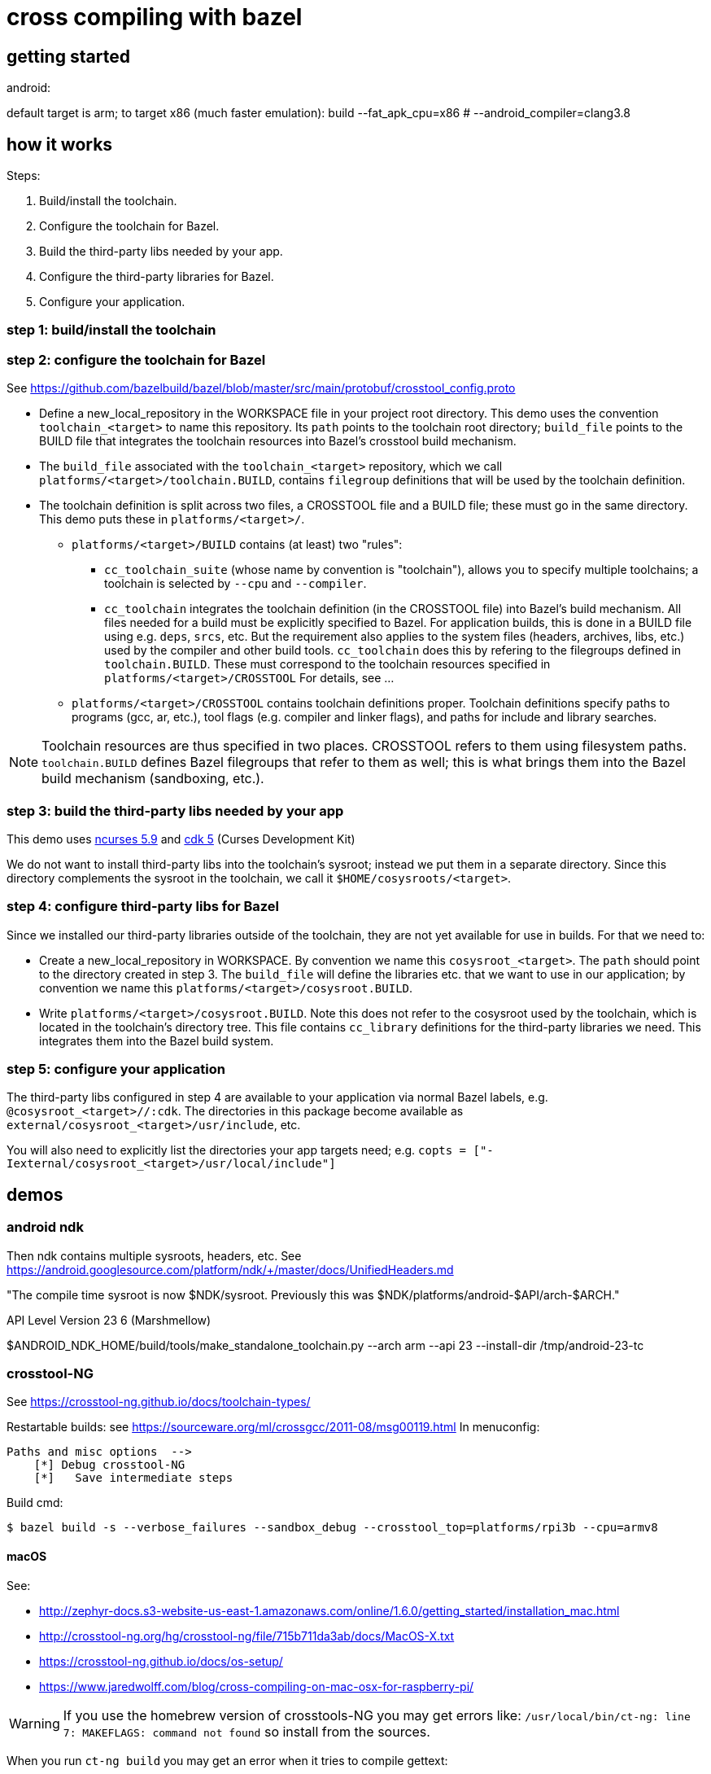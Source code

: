 = cross compiling with bazel

== getting started

android:

default target is arm; to target x86 (much faster emulation):
build --fat_apk_cpu=x86  # --android_compiler=clang3.8



== how it works

Steps:

1. Build/install the toolchain.

2. Configure the toolchain for Bazel.

3. Build the third-party libs needed by your app.

4. Configure the third-party libraries for Bazel.

5. Configure your application.

=== step 1: build/install the toolchain

=== step 2: configure the toolchain for Bazel

See https://github.com/bazelbuild/bazel/blob/master/src/main/protobuf/crosstool_config.proto

** Define a new_local_repository in the WORKSPACE file in your project
   root directory. This demo uses the convention `toolchain_<target>`
   to name this repository. Its `path` points to the toolchain root
   directory; `build_file` points to the BUILD file that integrates
   the toolchain resources into Bazel's crosstool build mechanism.

** The `build_file` associated with the `toolchain_<target>`
   repository, which we call `platforms/<target>/toolchain.BUILD`,
   contains `filegroup` definitions that will be used by the toolchain
   definition.

** The toolchain definition is split across two files, a CROSSTOOL
   file and a BUILD file; these must go in the same directory. This
   demo puts these in `platforms/<target>/`.

*** `platforms/<target>/BUILD` contains (at least) two "rules":

**** `cc_toolchain_suite` (whose name by convention is "toolchain"),
     allows you to specify multiple toolchains; a toolchain is
     selected by `--cpu` and `--compiler`.

**** `cc_toolchain` integrates the toolchain definition (in the
     CROSSTOOL file) into Bazel's build mechanism. All files needed
     for a build must be explicitly specified to Bazel. For
     application builds, this is done in a BUILD file using
     e.g. `deps`, `srcs`, etc. But the requirement also applies to the
     system files (headers, archives, libs, etc.) used by the compiler
     and other build tools. `cc_toolchain` does this by refering to
     the filegroups defined in `toolchain.BUILD`. These must
     correspond to the toolchain resources specified in
     `platforms/<target>/CROSSTOOL` For details, see ...

*** `platforms/<target>/CROSSTOOL` contains toolchain definitions
    proper. Toolchain definitions specify paths to programs (gcc, ar,
    etc.), tool flags (e.g. compiler and linker flags), and paths for
    include and library searches.

NOTE: Toolchain resources are thus specified in two places. CROSSTOOL
refers to them using filesystem paths. `toolchain.BUILD` defines Bazel
filegroups that refer to them as well; this is what brings them into
the Bazel build mechanism (sandboxing, etc.).

=== step 3: build the third-party libs needed by your app

This demo uses http://invisible-island.net/ncurses/[ncurses 5.9] and http://invisible-island.net/cdk/[cdk 5] (Curses Development Kit)

We do not want to install third-party libs into the toolchain's
sysroot; instead we put them in a separate directory. Since this
directory complements the sysroot in the toolchain, we call it
`$HOME/cosysroots/<target>`.

=== step 4: configure third-party libs for Bazel

Since we installed our third-party libraries outside of the toolchain,
they are not yet available for use in builds. For that we need to:

* Create a new_local_repository in WORKSPACE. By convention we name
this `cosysroot_<target>`.  The `path` should point to the directory
created in step 3. The `build_file` will define the
libraries etc. that we want to use in our application; by convention
we name this `platforms/<target>/cosysroot.BUILD`.

* Write `platforms/<target>/cosysroot.BUILD`. Note this does not refer
  to the cosysroot used by the toolchain, which is located in the
  toolchain's directory tree. This file contains `cc_library`
  definitions for the third-party libraries we need. This integrates
  them into the Bazel build system.

=== step 5: configure your application

The third-party libs configured in step 4 are available to your
application via normal Bazel labels,
e.g. `@cosysroot_<target>//:cdk`. The directories in this package become
available as `external/cosysroot_<target>/usr/include`, etc.

You will also need to explicitly list the directories your app targets
need; e.g. `copts = ["-Iexternal/cosysroot_<target>/usr/local/include"]`

== demos

=== android ndk

Then ndk contains multiple sysroots, headers, etc.  See
https://android.googlesource.com/platform/ndk/+/master/docs/UnifiedHeaders.md

"The compile time sysroot is now $NDK/sysroot. Previously this was
$NDK/platforms/android-$API/arch-$ARCH."

API Level	Version
23  		6 (Marshmellow)

$ANDROID_NDK_HOME/build/tools/make_standalone_toolchain.py --arch arm --api 23 --install-dir /tmp/android-23-tc

=== crosstool-NG

See https://crosstool-ng.github.io/docs/toolchain-types/

Restartable builds: see https://sourceware.org/ml/crossgcc/2011-08/msg00119.html
In menuconfig:

  Paths and misc options  -->
      [*] Debug crosstool-NG
      [*]   Save intermediate steps

Build cmd:

[source,sh]
----
$ bazel build -s --verbose_failures --sandbox_debug --crosstool_top=platforms/rpi3b --cpu=armv8
----

==== macOS


See:

* http://zephyr-docs.s3-website-us-east-1.amazonaws.com/online/1.6.0/getting_started/installation_mac.html
* http://crosstool-ng.org/hg/crosstool-ng/file/715b711da3ab/docs/MacOS-X.txt
* https://crosstool-ng.github.io/docs/os-setup/
* https://www.jaredwolff.com/blog/cross-compiling-on-mac-osx-for-raspberry-pi/

WARNING: If you use the homebrew version of crosstools-NG you may get errors like: `/usr/local/bin/ct-ng: line 7: MAKEFLAGS: command not found` so install from the sources.


When you run `ct-ng build` you may get an error when it tries to compile gettext:

[source,sh]
----
Installing gettext for host
[EXTRA]    Configuring gettext
[EXTRA]    Building gettext
[ERROR]    configure.ac:25: error: version mismatch.  This is Automake 1.15.1,
...etc...
----

Obviously whether you get this depends on the versions of the (host)
build tools you have installed and those assumed by the gettext
sources in (<ctng>/build/.build/src/gettext-0.19.8.1 in this case)

This can be dealt with by either selecting an earlier version of
gettext (using menuconfig) or by running autoreconf in the gettext
sources. See also
https://github.com/crosstool-ng/crosstool-ng/issues/770

You may also get an error on cross-gdb, where libtool complains about
min and max. This is because the gdb makefile uses g++ to compile c
code, and the min and max macros clash with cxx, to the tools
helpfully undef those macros.  The workaround is to edit

/Volumes/CrossToolNG/build/.build/src/gdb-7.12.1/gdb/Makefile.in

Add `-x c` wherever you find `-c` (lines 103, 1222, 2747.  This forces
g++ to treat c code as c code; since all the sources are in c, this is
fine. After making those edits, restart `$ ct-ng debug+`

=== raspberry pi

For your crosstool-ng build config, be sure to set the kernel version
appropriately in menuconfig. Otherwise when you crossbuild libraries
you may get "FATAL: kernel too old".  Also use --kernel-version when
running ./configure to cross-compile

On the pi: $ uname -r

See https://gist.github.com/h0tw1r3/19e48ae3021122c2a2ebe691d920a9ca

Check the HW:  `$ lscpu` or `$ cat /proc/cpuinfo` or `$ uname -a`

[INFO ]  Installing final gcc compiler
[ERROR]    clang: error: unsupported option '-print-multi-os-directory'
[ERROR]    clang: error: no input files
[INFO ]  Installing final gcc compiler: done in 444.15s (at 38:32)

The clang error does not seem to matter

gdb fail: see https://github.com/pfalcon/esp-open-sdk/issues/254

=== ncurses

To demonstrate how to cross-build with a third-party dependency.

==== raspberry pi 3b

Raspberry Pi 3b comes with libncurses.so but not the dev headers.

[source,sh]
----
$ find /lib -name libncurses*
/lib/arm-linux-gnueabihf/libncursesw.so.5
/lib/arm-linux-gnueabihf/libncursesw.so.5.9
/lib/arm-linux-gnueabihf/libncurses.so.5.9
/lib/arm-linux-gnueabihf/libncurses.so.5
----

We can install the dev version on the Pi (sudo apt-get install
libncurses5-dev libncursesw5-dev) but the goal is to build on our host
(macOS) so we need to crosscompile ncurses and add it to the toolchain
cosysroot.

See https://crosstool-ng.github.io/docs/toolchain-usage/

ncurses build bug: https://stackoverflow.com/questions/37475222/ncurses-6-0-compilation-error-error-expected-before-int, https://trac.sagemath.org/ticket/19762. Fix is to add -P to CPPFLAGS


macOS build tuple: x86_64-apple-darwin

rpi3b:

$ export PATH="${PATH}:/Volumes/CrossToolNG/armv8-rpi3-linux-gnueabihf/bin"

$ export COSYSROOT=$HOME/cosysroots/rpi3b

Adjusted to match rpi3b builtin ncurses settings:

ncurses:

-P Inhibit generation of linemarkers in the output from the preprocessor

$ ./configure --build=x86_64-apple-darwin \
              --host=armv8-rpi3-linux-gnueabihf \
              --enable-kernel=4.9.35 \
              --prefix=/usr \
	      --with-terminfo-dirs="/etc/terminfo:/lib/terminfo:/usr/share/terminfo" \
	      --with-default-terminfo-dir="/etc/terminfo" \
	      --mandir="/usr/share/man" \
	      --without-manpages \
	      --with-shared \
	      --libdir="/usr/lib/arm-linux-gnueabihf" \
              CPPFLAGS="-P"

              // CPPFLAGS="-P -I$COSYSROOT/usr/include" \
              // LDFLAGS="-L$COSYSROOT/lib \
	      // -L$COSYSROOT/usr/lib"

$ make
$ make DESTDIR=$COSYSROOT install


cdk: we installed ncurses in cosysroots/rpi3b, so we need to fix CPPFLAGS and LDFLAGS:

$ ./configure --build=x86_64-apple-darwin \
              --host=armv8-rpi3-linux-gnueabihf \
              --enable-kernel=4.9.35 \
              --prefix=/usr \
	      --with-terminfo-dirs="/etc/terminfo:/lib/terminfo:/usr/share/terminfo" \
	      --with-default-terminfo-dir="/etc/terminfo" \
	      --mandir="/usr/share/man" \
	      --without-manpages \
	      --libdir="/usr/lib/arm-linux-gnueabihf" \
              CPPFLAGS="-P -I$COSYSROOT/usr/include" \
	      LDFLAGS="-L$COSYSROOT/usr/lib/arm-linux-gnueabihf"


              // LDFLAGS="-L$COSYSROOT/lib \
	      // -L$COSYSROOT/usr/lib"

	      // --with-shared \
$ make
$ make DESTDIR=$COSYSROOT install



Now we just need to declare $COSYSROOT as an external bazel repo in our WORKSPACE file.

Terminfo stuff

Once you move your pgm to the target host, you'll need to get the
terminfo stuff right.  ncurses will search for terminfo stuff in a few
places and the Pi might not have the stuff. In which case you'll get:

Error opening terminal: linux.

$ echo $TERM  =>  linux

$ less /etc/terminfo/README

Run ncurses5-config --terminfo-dirs to see the Pi's builtin terminfo
search path. (But note that ncurses will look first in
$HOME/.terminfo) Run the version that comes with the Pi and you'll see
/etc/terminfo:/lib/terminfo:/usr/share/terminfo.  Run your
cross-compiled version and you'll see /usr/share/terminfo.

Use strace to see where your pgm is looking for the terminfo stuff:

[source,sh]
----
$ strace ./hello-world
... bunch o' stuff ...
stat64("/home/pi/.terminfo", {st_mode=S_IFDIR|0755, st_size=4096, ...}) = 0
access("/home/pi/.terminfo/l/linux", R_OK) = -1 ENOENT (No such file or directory)
stat64("/usr/share/terminfo", {st_mode=S_IFDIR|0755, st_size=4096, ...}) = 0
access("/usr/share/terminfo/l/linux", R_OK) = -1 ENOENT (No such file or directory)
write(2, "Error opening terminal: linux.\n", 31Error opening terminal: linux.
...
----

Notice that it does not look in /etc/terminfo. If you look in
/usr/share/terminfo/l, you'll see a bunch of terminfo entries for
linux, like linux2.6 but not one named just "linux". Where's the linux
entry? In /lib/terminfo/l, of course.

So there are two ways to fix this. One is to recompile your code,
configuring ncurses to search /lib/terminfo:

  --with-terminfo-dirs=XXX specify list of terminfo directories (default: DATADIR/terminfo)
  --with-default-terminfo-dir=DIR default terminfo directory (default: DATADIR/terminfo)

(ncurses5-config --datadir will print the datadir used to compile ncurses)

The quick and dirty way is to copy /lib/terminfo/l/linux to $HOME/.terminfo/l

==== Intel IoT Gateways

ncurses not installed by default, but the terminfo stuff is all there:
/etc/terminfo, /usr/share/terminfo

crosstool-ng toolchain: x86_64-unknown-linux-gnu

Do this in a fresh terminal: `$ export PATH="${PATH}:/your/toolchain/path/bin"`

Build the toolchain, then copy the sysroot to the staging dir:

$ cp -a $(x86_64-unknown-linux-gnu-gcc --your-cflags-except-sysroot -print-sysroot) \
      /path/to/staging

e.g. `$ cp -a $(/Volumes/CrossToolNG/x86_64-unknown-linux-gnu/bin/x86_64-unknown-linux-gnu-gcc -print-sysroot) $HOME/cosysroots/wrlinux`

Now we can cross-build third-party libs and install them to $HOME/cosysroots/wrlinux

$ export COSYSROOT=$HOME/cosysroots/wrlinux

libncurses is preinstalled on wrlinux in /lib64, so we need --libdir;
but the tools/headers are not installed

WARNING: the libncurses.so file on the gateway is missing at least one
symbol nc_disable_period. two of the programs (tic, infocmp) need
this and will not run; others work ok (clear, toe).


$ ./configure --build=x86_64-apple-darwin \
              --host=x86_64-unknown-linux-gnu \
              --enable-kernel=3.14.58 \
	      --without-manpages \
              --prefix=/ \
	      --mandir="/usr/share/man" \
	      --includedir="/usr/include" \
	      --bindir="/usr/bin" \
	      --libdir="/lib64" \
	      --with-terminfo-dirs="/etc/terminfo:/usr/share/terminfo" \
	      --with-default-terminfo-dir="/etc/terminfo" \
              CPPFLAGS="-P -I$COSYSROOT/usr/include" \
	      LDFLAGS="-L$COSYSROOT/lib64 \
	      -L$COSYSROOT/usr/lib"

#	      CFLAGS="-m32" \
#	      --with-shared \

$ make
$ make DESTDIR=$COSYSROOT install


cdk

$ ./configure --build=x86_64-apple-darwin \
              --host=x86_64-unknown-linux-gnu \
              --enable-kernel=3.14.58 \
	      --without-manpages \
              CPPFLAGS="-P -I$COSYSROOT/usr/include" \
	      LDFLAGS="-L$COSYSROOT/lib64 \
	      -L$COSYSROOT/usr/lib"

#	      CFLAGS="-m32" \
#	      --with-shared \

$ make
$ make DESTDIR=$COSYSROOT install

